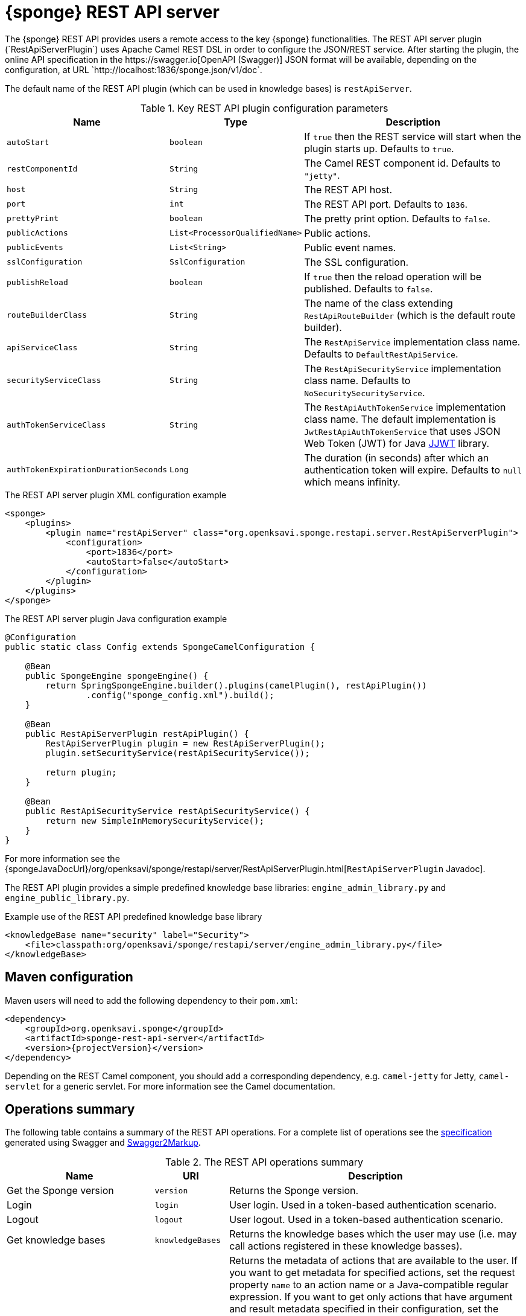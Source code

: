 = {sponge} REST API server
The {sponge} REST API provides users a remote access to the key {sponge} functionalities. The REST API server plugin (`RestApiServerPlugin`) uses Apache Camel REST DSL in order to configure the JSON/REST service. After starting the plugin, the online API specification in the https://swagger.io[OpenAPI (Swagger)] JSON format will be available, depending on the configuration, at URL `http://localhost:1836/sponge.json/v1/doc`.

The default name of the REST API plugin (which can be used in knowledge bases) is `restApiServer`.

.Key REST API plugin configuration parameters
[cols="1,1,4"]
|===
|Name |Type |Description

|`autoStart`
|`boolean`
|If `true` then the REST service will start when the plugin starts up. Defaults to `true`.

|`restComponentId`
|`String`
|The Camel REST component id. Defaults to `"jetty"`.

|`host`
|`String`
|The REST API host.

|`port`
|`int`
|The REST API port. Defaults to `1836`.

|`prettyPrint`
|`boolean`
|The pretty print option. Defaults to `false`.

|`publicActions`
|`List<ProcessorQualifiedName>`
|Public actions.

|`publicEvents`
|`List<String>`
|Public event names.

|`sslConfiguration`
|`SslConfiguration`
|The SSL configuration.

|`publishReload`
|`boolean`
|If `true` then the reload operation will be published. Defaults to `false`.

|`routeBuilderClass`
|`String`
|The name of the class extending `RestApiRouteBuilder` (which is the default route builder).

|`apiServiceClass`
|`String`
|The `RestApiService` implementation class name. Defaults to `DefaultRestApiService`.

|`securityServiceClass`
|`String`
|The `RestApiSecurityService` implementation class name. Defaults to `NoSecuritySecurityService`.

|`authTokenServiceClass`
|`String`
|The `RestApiAuthTokenService` implementation class name. The default implementation is `JwtRestApiAuthTokenService` that uses JSON Web Token (JWT) for Java https://github.com/jwtk/jjwt[JJWT] library.

|`authTokenExpirationDurationSeconds`
|`Long`
|The duration (in seconds) after which an authentication token will expire. Defaults to `null` which means infinity.
|===

.The REST API server plugin XML configuration example
[source,xml,subs="verbatim,attributes"]
----
<sponge>
    <plugins>
        <plugin name="restApiServer" class="org.openksavi.sponge.restapi.server.RestApiServerPlugin">
            <configuration>
                <port>1836</port>
                <autoStart>false</autoStart>
            </configuration>
        </plugin>
    </plugins>
</sponge>
----

.The REST API server plugin Java configuration example
[source,java]
----
@Configuration
public static class Config extends SpongeCamelConfiguration {

    @Bean
    public SpongeEngine spongeEngine() {
        return SpringSpongeEngine.builder().plugins(camelPlugin(), restApiPlugin())
                .config("sponge_config.xml").build();
    }

    @Bean
    public RestApiServerPlugin restApiPlugin() {
        RestApiServerPlugin plugin = new RestApiServerPlugin();
        plugin.setSecurityService(restApiSecurityService());

        return plugin;
    }

    @Bean
    public RestApiSecurityService restApiSecurityService() {
        return new SimpleInMemorySecurityService();
    }
}
----

For more information see the {spongeJavaDocUrl}/org/openksavi/sponge/restapi/server/RestApiServerPlugin.html[`RestApiServerPlugin` Javadoc].

The REST API plugin provides a simple predefined knowledge base libraries: `engine_admin_library.py` and `engine_public_library.py`.

.Example use of the REST API predefined knowledge base library
[source,xml]
----
<knowledgeBase name="security" label="Security">
    <file>classpath:org/openksavi/sponge/restapi/server/engine_admin_library.py</file>
</knowledgeBase>
----

[discrete]
== Maven configuration
Maven users will need to add the following dependency to their `pom.xml`:

[source,xml,subs="verbatim,attributes"]
----
<dependency>
    <groupId>org.openksavi.sponge</groupId>
    <artifactId>sponge-rest-api-server</artifactId>
    <version>{projectVersion}</version>
</dependency>
----

Depending on the REST Camel component, you should add a corresponding dependency, e.g. `camel-jetty` for Jetty, `camel-servlet` for a generic servlet. For more information see the Camel documentation.

== Operations summary
The following table contains a summary of the REST API operations. For a complete list of operations see the <<_swagger_overview, specification>> generated using Swagger and http://swagger2markup.github.io/swagger2markup/1.3.3/[Swagger2Markup].

.The REST API operations summary
[cols="2,1,4"]
|===
|Name |URI |Description

|Get the Sponge version
|`version`
|Returns the Sponge version.

|Login
|`login`
|User login. Used in a token-based authentication scenario.

|Logout
|`logout`
|User logout. Used in a token-based authentication scenario.

|Get knowledge bases
|`knowledgeBases`
|Returns the knowledge bases which the user may use (i.e. may call actions registered in these knowledge basses).

|Get actions
|`actions`
|Returns the metadata of actions that are available to the user. If you want to get metadata for specified actions, set the request property `name` to an action name or a Java-compatible regular expression. If you want to get only actions that have argument and result metadata specified in their configuration, set the request property `metadataRequired` to `true` (defaults to `false`). Actions will be sorted by a category sequence number, a knowledge base sequence number and an action label or name. The sequence number reflects the order in which categories or knowledge bases have been added to the engine. The optional request property `registeredTypes` is a flag for requesting registered types used in the actions in the result (defaults to `false`).

|Call an action
|`call`
|Calls an action.

|Provide action arguments
|`actionArgs`
|Returns _provided arguments_, i.e. values along with value sets of action arguments. The request accepts the following properties: `name` - the action name, `argNames` -  the optional list of argument names that are to be provided (if `null`, all provided arguments will be produced), `current` - the optional map of argument names and their current values passed from a client code.

|Send a new event
|`send`
|Sends a new event.

|Reload knowledge bases
|`reload`
|Reloads all knowledge bases. Depending on the configuration, this operation may not be published. It should be available only to administrators.
|===

The OpenAPI specification of the REST API is included in the Appendix A of the {sponge} Reference Documentation.

== JSON/Java mapping
The REST API uses the https://github.com/FasterXML/jackson[Jackson] library to process JSON. A transformation of action arguments and result values is determined by types specified in the corresponding action arguments and result metadata.

The default Jackson configuration for the REST API sets the ISO8601 format for dates.

NOTE: A `BinaryType` value is marshalled to a base64 encoded string. This encoding adds significant overhead and should be used only for relatively small binary data.

== Requests and responses
Each request may contain base properties.

.Base request properties
[cols="2,1,4"]
|===
|Name |Required |Description

|`id`
|No
|A request identifier. If it is present, the response will contain the same `id` property with the same value. This feature provides some compatibility with the JSON-RPC protocol.

|`username`
|No
|A user name that may be used in a user/password authentication mode. In that case, if there is no user name present, the _anonumous_ user is assumed.

|`password`
|No
|A user password that may be used in a user/password authentication mode.

|`authToken`
|No
|An authentication token that may be used in a token-based authentication mode.
|===

The {sponge} REST API supports both POST and GET methods.

.Examples of REST API requests
[source,bash]
----
curl -i -k -X POST -H "Content-type:application/json" http://localhost:1836/sponge.json/v1/version
curl -i -k -X POST -H "Content-type:application/json" http://localhost:1836/sponge.json/v1/knowledgeBases
curl -i -k -X POST -H "Content-type:application/json" http://localhost:1836/sponge.json/v1/actions
curl -i -k -X POST -H "Content-type:application/json" http://localhost:1836/sponge.json/v1/actions -d '{"username":"john","password":"password"}'
curl -i -k -X POST -H "Content-type:application/json" http://localhost:1836/sponge.json/v1/actions -d '{"name":".*Case"}'
curl -i -k -X POST -H "Content-type:application/json" http://localhost:1836/sponge.json/v1/call -d '{"name":"UpperCase","args":["test1"]}'
curl -i -k -X POST -H "Content-type:application/json" http://localhost:1836/sponge.json/v1/send -d '{"name":"alarm","attributes":{"a1":"test1","a2":"test2", "a3":4}}'
curl -i -k -X POST -H "Content-type:application/json" http://localhost:1836/sponge.json/v1/reload

curl http://localhost:1836/sponge.json/v1/version
curl http://localhost:1836/sponge.json/v1/knowledgeBases
curl -G "http://localhost:1836/sponge.json/v1/call" --data-urlencode 'request={"name":"OutputStreamResultAction","args":[]}'
----

== Session
For each request the REST API service creates a thread local session. The session provides access to a logged user and a Camel exchange for a thread handling the request. The session can be accessed in an action via the REST API server plugin.

.Accessing the REST API session
[source,python]
----
class LowerCaseHello(Action):
    def onConfigure(self):
        self.withLabel("Hello with lower case")
        self.withArg(StringType("text").withLabel("Text to lower case")).withResult(StringType().withLabel("Lower case text"))
    def onCall(self, text):
        return "Hello " + restApiServer.session.user.name + ": " + text.lower()
----

== Security
The REST API provides only simple security out of the box and only if turned on. All requests allow passing a user name and a password. If the user name is not set, the _anonymous_ user is assumed. A user may have roles.

You may set a security strategy by providing an implementation of the `RestApiSecurityService` interface. You may find a few examples of such implementations in the source code. In production mode we suggest using https://spring.io/projects/spring-security[Spring Security] and configure Camel security. An advanced security configuration has to be set up in Java rather than in a {sponge} XML configuration file. You may implement various authorization scenarios, for example using HTTP headers that are available in a Camel exchange.

=== Authentication mode
Only a username/password authentication mode is currently supported by the default REST API service implementation.

.Authentication modes
[cols="1,4"]
|===
|Name |Description

|Username/password
|Every request has to contain a username and a password. Invoking the `login` operation switches to the authentication token mode.

|Authentication token
|Every request has to contain an authentication token, returned by the `login` operation. It may not contain neither username nor password.
|===

[[rest-api-server-simple-security-strategy]]
=== Simple security strategy
The simple security strategy uses in-memory user data. User privileges and access to knowledge bases, actions and events are verified by calling {sponge} actions (`RestApiIsActionPublic`, `RestApiIsEventPublic`, `RestApiCanUseKnowledgeBase`, `RestApiCanSendEvent`). Passwords are stored as SHA-256 hashes.

.Example of the REST API simple security
[source,python]
----
from org.openksavi.sponge.restapi.server.security import User

# Simple access configuration: role -> knowledge base names regexps.
ROLES_TO_KB = { "admin":[".*"], "guest":["mpd"], "anonymous":["mpd"]}

class RestApiCanUseKnowledgeBase(Action):
    def onCall(self, user, kbName):
        return restApiServer.canUseKnowledgeBase(ROLES_TO_KB, user, kbName)

def onStartup():
    # Set up users. To hash a password use (on Mac): echo -n username-password | shasum -a 512 | awk '{ print $1 }'
    # Note that the user name must be lower case.
    securityService = restApiServer.service.securityService
    securityService.addUser(User("john", "f4f28d85c27f6038bbdd2c8c73c4c2d2ca21350b368431b641999d3f6e1a38a474bae4b6856556532b30fc36a72272be4922ebe3d3b720ee3224b6bb7ced79b4", ["admin"]))
    securityService.addUser(User("joe", "babe834270d043648d757e2db838429a3eedd455cb9cd64b22b8e3914e1b4dd5f98fdd12f7fbd4556b45f82bf79f7d8e66798827a303bdac65eb93da75da9fc3", ["guest"]))
----

For more information see examples in the source code.

== HTTPS
In production mode you should configure HTTPS, preferably using a signed certificate. Otherwise your passwords could be sent in plain text over the network as a part of the REST API JSON requests.

== Environment

=== Standalone
This is the default configuration that uses the embedded Jetty server.

=== Servlet container
The {sponge} REST API service may also be deployed into a servlet container (e.g. https://tomcat.apache.org[Tomcat]) as a web application. See the <<rest-api-demo-service,REST API Demo Service>> example.
